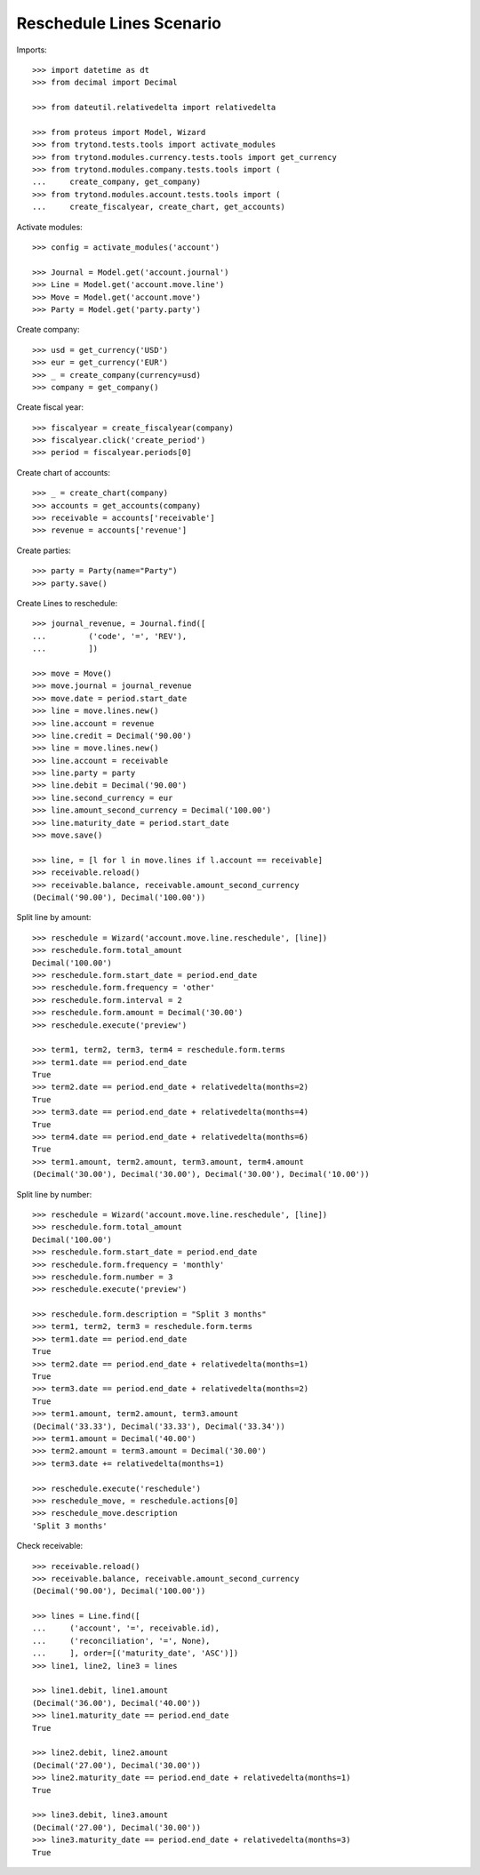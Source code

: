 =========================
Reschedule Lines Scenario
=========================

Imports::

    >>> import datetime as dt
    >>> from decimal import Decimal

    >>> from dateutil.relativedelta import relativedelta

    >>> from proteus import Model, Wizard
    >>> from trytond.tests.tools import activate_modules
    >>> from trytond.modules.currency.tests.tools import get_currency
    >>> from trytond.modules.company.tests.tools import (
    ...     create_company, get_company)
    >>> from trytond.modules.account.tests.tools import (
    ...     create_fiscalyear, create_chart, get_accounts)

Activate modules::

    >>> config = activate_modules('account')

    >>> Journal = Model.get('account.journal')
    >>> Line = Model.get('account.move.line')
    >>> Move = Model.get('account.move')
    >>> Party = Model.get('party.party')

Create company::

    >>> usd = get_currency('USD')
    >>> eur = get_currency('EUR')
    >>> _ = create_company(currency=usd)
    >>> company = get_company()

Create fiscal year::

    >>> fiscalyear = create_fiscalyear(company)
    >>> fiscalyear.click('create_period')
    >>> period = fiscalyear.periods[0]

Create chart of accounts::

    >>> _ = create_chart(company)
    >>> accounts = get_accounts(company)
    >>> receivable = accounts['receivable']
    >>> revenue = accounts['revenue']

Create parties::

    >>> party = Party(name="Party")
    >>> party.save()

Create Lines to reschedule::

    >>> journal_revenue, = Journal.find([
    ...         ('code', '=', 'REV'),
    ...         ])

    >>> move = Move()
    >>> move.journal = journal_revenue
    >>> move.date = period.start_date
    >>> line = move.lines.new()
    >>> line.account = revenue
    >>> line.credit = Decimal('90.00')
    >>> line = move.lines.new()
    >>> line.account = receivable
    >>> line.party = party
    >>> line.debit = Decimal('90.00')
    >>> line.second_currency = eur
    >>> line.amount_second_currency = Decimal('100.00')
    >>> line.maturity_date = period.start_date
    >>> move.save()

    >>> line, = [l for l in move.lines if l.account == receivable]
    >>> receivable.reload()
    >>> receivable.balance, receivable.amount_second_currency
    (Decimal('90.00'), Decimal('100.00'))

Split line by amount::

    >>> reschedule = Wizard('account.move.line.reschedule', [line])
    >>> reschedule.form.total_amount
    Decimal('100.00')
    >>> reschedule.form.start_date = period.end_date
    >>> reschedule.form.frequency = 'other'
    >>> reschedule.form.interval = 2
    >>> reschedule.form.amount = Decimal('30.00')
    >>> reschedule.execute('preview')

    >>> term1, term2, term3, term4 = reschedule.form.terms
    >>> term1.date == period.end_date
    True
    >>> term2.date == period.end_date + relativedelta(months=2)
    True
    >>> term3.date == period.end_date + relativedelta(months=4)
    True
    >>> term4.date == period.end_date + relativedelta(months=6)
    True
    >>> term1.amount, term2.amount, term3.amount, term4.amount
    (Decimal('30.00'), Decimal('30.00'), Decimal('30.00'), Decimal('10.00'))

Split line by number::

    >>> reschedule = Wizard('account.move.line.reschedule', [line])
    >>> reschedule.form.total_amount
    Decimal('100.00')
    >>> reschedule.form.start_date = period.end_date
    >>> reschedule.form.frequency = 'monthly'
    >>> reschedule.form.number = 3
    >>> reschedule.execute('preview')

    >>> reschedule.form.description = "Split 3 months"
    >>> term1, term2, term3 = reschedule.form.terms
    >>> term1.date == period.end_date
    True
    >>> term2.date == period.end_date + relativedelta(months=1)
    True
    >>> term3.date == period.end_date + relativedelta(months=2)
    True
    >>> term1.amount, term2.amount, term3.amount
    (Decimal('33.33'), Decimal('33.33'), Decimal('33.34'))
    >>> term1.amount = Decimal('40.00')
    >>> term2.amount = term3.amount = Decimal('30.00')
    >>> term3.date += relativedelta(months=1)

    >>> reschedule.execute('reschedule')
    >>> reschedule_move, = reschedule.actions[0]
    >>> reschedule_move.description
    'Split 3 months'

Check receivable::

    >>> receivable.reload()
    >>> receivable.balance, receivable.amount_second_currency
    (Decimal('90.00'), Decimal('100.00'))

    >>> lines = Line.find([
    ...     ('account', '=', receivable.id),
    ...     ('reconciliation', '=', None),
    ...     ], order=[('maturity_date', 'ASC')])
    >>> line1, line2, line3 = lines

    >>> line1.debit, line1.amount
    (Decimal('36.00'), Decimal('40.00'))
    >>> line1.maturity_date == period.end_date
    True

    >>> line2.debit, line2.amount
    (Decimal('27.00'), Decimal('30.00'))
    >>> line2.maturity_date == period.end_date + relativedelta(months=1)
    True

    >>> line3.debit, line3.amount
    (Decimal('27.00'), Decimal('30.00'))
    >>> line3.maturity_date == period.end_date + relativedelta(months=3)
    True
